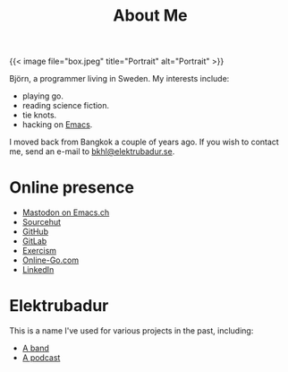 #+TITLE: About Me
#+URL: /about_me

{{< image file="box.jpeg" title="Portrait" alt="Portrait" >}}

Björn, a programmer living in Sweden. My interests include:

- playing go.
- reading science fiction.
- tie knots.
- hacking on [[https://www.gnu.org/software/emacs/][Emacs]].

I moved back from Bangkok a couple of years ago. If you wish to contact me, send an e-mail to [[mailto:bkhl@elektrubadur.se][bkhl@elektrubadur.se]].

* Online presence

- [[https://emacs.ch/@bkhl][Mastodon on Emacs.ch]]
- [[https://git.sr.ht/~bkhl/][Sourcehut]]
- [[https://github.com/bkhl][GitHub]]
- [[https://gitlab.com/bkhl][GitLab]]
- [[https://exercism.org/profiles/bkhl][Exercism]]
- [[https://online-go.com/player/52248/][Online-Go.com]]
- [[https://www.linkedin.com/in/bj%C3%B6rn-lindstr%C3%B6m-573a9261/][LinkedIn]]

* Elektrubadur

This is a name I've used for various projects in the past, including:

- [[https://www.jamendo.com/artist/4363/elektrubadur][A band]]
- [[https://archive.org/details/ElektrubadurPodcast][A podcast]]
